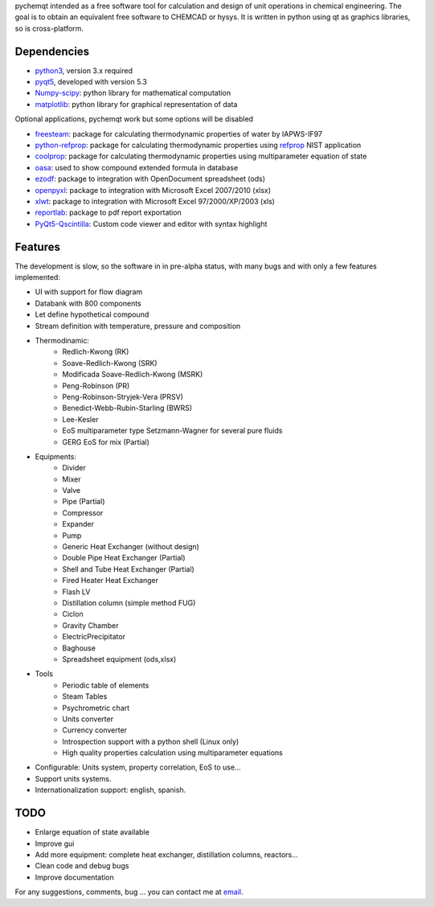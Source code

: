 pychemqt intended as a free software tool for calculation and design of unit operations in chemical engineering. The goal is to obtain an equivalent free software to CHEMCAD or hysys. It is written in python using qt as graphics libraries, so is cross-platform.


Dependencies
--------------------

* `python3 <http://www.p7ython.org/>`__, version 3.x required
* `pyqt5 <http://www.riverbankcomputing.co.uk/news>`__, developed with version 5.3 
* `Numpy-scipy <http://scipy.org/Download>`__: python library for mathematical computation
* `matplotlib <http://matplotlib.sourceforge.net/>`__: python library for graphical representation of data

Optional applications, pychemqt work but some options will be disabled 

* `freesteam <http://freesteam.sourceforge.net/>`__: package for calculating thermodynamic properties of water by IAPWS-IF97
* `python-refprop <https://github.com/BenThelen/python-refprop>`__: package for calculating thermodynamic properties using `refprop <http://www.nist.gov/srd/nist23.cfm>`__ NIST application
* `coolprop <http://coolprop.org/>`__: package for calculating thermodynamic properties using multiparameter equation of state
* `oasa <http://bkchem.zirael.org/oasa_en.html>`__: used to show compound extended formula in database
* `ezodf <https://bitbucket.org/mozman/ezodf>`__: package to integration with OpenDocument spreadsheet (ods)
* `openpyxl <https://bitbucket.org/ericgazoni/openpyxl>`__: package to integration with Microsoft Excel 2007/2010 (xlsx)
* `xlwt <https://pypi.python.org/pypi/xlwt>`__: package to integration with Microsoft Excel 97/2000/XP/2003 (xls)
* `reportlab <https://bitbucket.org/rptlab/reportlab>`__: package to pdf report exportation
* `PyQt5-Qscintilla <https://riverbankcomputing.com/software/qscintilla/intro>`__: Custom code viewer and editor with syntax highlight


Features
--------------------

The development is slow, so the software in in pre-alpha status, with many bugs and with only a few features implemented:

* UI with support for flow diagram
* Databank with 800 components
* Let define hypothetical compound 
* Stream definition with temperature, pressure and composition
* Thermodinamic:
	* Redlich-Kwong (RK)
	* Soave-Redlich-Kwong (SRK)
	* Modificada Soave-Redlich-Kwong (MSRK)
	* Peng-Robinson (PR)
	* Peng-Robinson-Stryjek-Vera (PRSV)
	* Benedict-Webb-Rubin-Starling (BWRS)
	* Lee-Kesler
	* EoS multiparameter type Setzmann-Wagner for several pure fluids
	* GERG EoS for mix (Partial)
* Equipments:
	* Divider
	* Mixer
	* Valve
	* Pipe (Partial)
	* Compressor
	* Expander
	* Pump
	* Generic Heat Exchanger (without design)
	* Double Pipe Heat Exchanger (Partial)
	* Shell and Tube Heat Exchanger (Partial)
	* Fired Heater Heat Exchanger
	* Flash LV
	* Distillation column (simple method FUG)
	* Ciclon
	* Gravity Chamber
	* ElectricPrecipitator
	* Baghouse
	* Spreadsheet equipment (ods,xlsx)
* Tools
	* Periodic table of elements
	* Steam Tables
	* Psychrometric chart
	* Units converter 
	* Currency converter
	* Introspection support with a python shell (Linux only)
	* High quality properties calculation using multiparameter equations 


* Configurable: Units system, property correlation, EoS to use...
* Support units systems.
* Internationalization support: english, spanish.



TODO
--------------------

* Enlarge equation of state available
* Improve gui
* Add more equipment: complete heat exchanger, distillation columns, reactors...
* Clean code and debug bugs
* Improve documentation

For any suggestions, comments, bug ... you can contact me at `email <jjgomera@gmail.com>`__.
